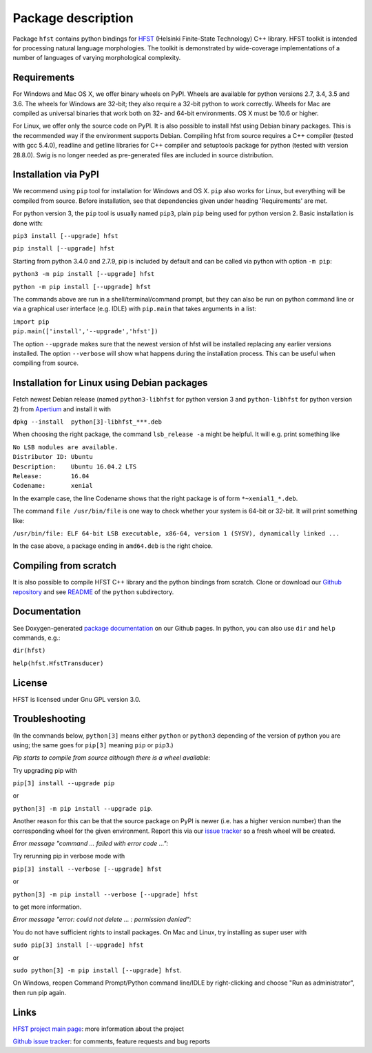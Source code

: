 *******************
Package description
*******************

Package ``hfst`` contains python bindings for `HFST <https://hfst.github.io>`_
(Helsinki Finite-State Technology) C++ library. HFST toolkit is intended for
processing natural language morphologies. The toolkit is demonstrated by
wide-coverage implementations of a number of languages of varying
morphological complexity.

Requirements
############

For Windows and Mac OS X, we offer binary wheels on PyPI. Wheels are available
for python versions 2.7, 3.4, 3.5 and 3.6.
The wheels for Windows are 32-bit; they also require a 32-bit
python to work correctly. Wheels for Mac are compiled as universal binaries
that work both on 32- and 64-bit environments. OS X must be 10.6 or higher.

For Linux, we offer only the source code on PyPI. It is also possible to install hfst
using Debian binary packages. This is the recommended way if the environment supports Debian.
Compiling hfst from source requires a C++ compiler (tested with gcc 5.4.0),
readline and getline libraries for C++ compiler and setuptools package for python
(tested with version 28.8.0). Swig is no longer needed as pre-generated files are
included in source distribution.

Installation via PyPI
#####################

We recommend using ``pip`` tool for installation for Windows and OS X.
``pip`` also works for Linux, but everything will be compiled from
source. Before installation, see that dependencies given under heading 'Requirements' are met.

For python version 3, the ``pip`` tool is usually named ``pip3``, plain ``pip`` being used
for python version 2. Basic installation is done with:

``pip3 install [--upgrade] hfst``

``pip install [--upgrade] hfst``

Starting from python 3.4.0 and 2.7.9, pip is included by default
and can be called via python with option ``-m pip``:

``python3 -m pip install [--upgrade] hfst``

``python -m pip install [--upgrade] hfst``

The commands above are run in a shell/terminal/command prompt, but they can
also be run on python command line or via a graphical user interface
(e.g. IDLE) with ``pip.main`` that takes arguments in a list:

| ``import pip``
| ``pip.main(['install','--upgrade','hfst'])``

The option ``--upgrade`` makes sure that the newest version of hfst will be installed
replacing any earlier versions installed. The option ``--verbose``
will show what happens during the installation process. This can be useful when compiling from source.

Installation for Linux using Debian packages
############################################

Fetch newest Debian release (named ``python3-libhfst`` for python version 3 and ``python-libhfst`` for python version 2)
from `Apertium <http://apertium.projectjj.com/apt/nightly/pool/main/h/hfst/>`_ and install it with

``dpkg --install  python[3]-libhfst_***.deb``

When choosing the right package, the command ``lsb_release -a`` might be helpful.
It will e.g. print something like

| ``No LSB modules are available.``
| ``Distributor ID: Ubuntu``
| ``Description:    Ubuntu 16.04.2 LTS``
| ``Release:        16.04``
| ``Codename:       xenial``

In the example case, the line Codename shows that the right package is of form ``*~xenial1_*.deb``.

The command ``file /usr/bin/file`` is one way to check whether your system is 64-bit or 32-bit. It will print something like:

``/usr/bin/file: ELF 64-bit LSB executable, x86-64, version 1 (SYSV), dynamically linked ...``

In the case above, a package ending in ``amd64.deb`` is the right choice.

Compiling from scratch
######################

It is also possible to compile HFST C++ library and the python bindings from scratch.
Clone or download our `Github repository <https://github.com/hfst/hfst>`_ and
see `README <https://github.com/hfst/hfst/tree/master/python>`_ of the ``python`` subdirectory.

Documentation
#############

See Doxygen-generated `package documentation <https://hfst.github.io/python>`_
on our Github pages. In python, you can also use ``dir`` and ``help``
commands, e.g.:

``dir(hfst)``

``help(hfst.HfstTransducer)``

License
#######

HFST is licensed under Gnu GPL version 3.0.

Troubleshooting
###############

(In the commands below, ``python[3]`` means either ``python`` or ``python3`` depending of the version of python you are using;
the same goes for ``pip[3]`` meaning ``pip`` or ``pip3``.)

*Pip starts to compile from source although there is a wheel available:*

Try upgrading pip with

``pip[3] install --upgrade pip``

or

``python[3] -m pip install --upgrade pip``.

Another reason for this can be that
the source package on PyPI is newer (i.e. has a higher version number) than
the corresponding wheel for the given environment. Report this via our
`issue tracker <https://github.com/hfst/hfst/issues/>`_ so a fresh wheel
will be created.

*Error message "command ... failed with error code ...":*

Try rerunning pip in verbose mode with

``pip[3] install --verbose [--upgrade] hfst``

or

``python[3] -m pip install --verbose [--upgrade] hfst``

to get more information.

*Error message "error: could not delete ... : permission denied":*

You do not have sufficient rights to install packages. On Mac and Linux, try
installing as super user with

``sudo pip[3] install [--upgrade] hfst``

or

``sudo python[3] -m pip install [--upgrade] hfst``.

On Windows, reopen Command Prompt/Python command line/IDLE by right-clicking
and choose "Run as administrator", then run pip again.


Links
#####

`HFST project main page <https://hfst.github.io>`_: more information about
the project

`Github issue tracker <https://github.com/hfst/hfst/issues/>`_: for comments,
feature requests and bug reports



